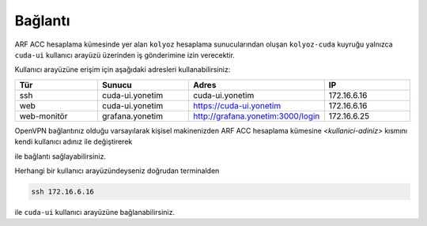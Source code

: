 .. _baglanti:

========
Bağlantı
========


ARF ACC hesaplama kümesinde yer alan ``kolyoz`` hesaplama sunucularından oluşan ``kolyoz-cuda`` kuyruğu yalnızca ``cuda-ui`` kullanıcı arayüzü üzerinden iş gönderimine izin verecektir.

Kullanıcı arayüzüne erişim için aşağıdaki adresleri kullanabilirsiniz:


.. list-table:: 
   :widths: 25 25 25 25
   :header-rows: 1
   :align: center


   *  - Tür 
      - Sunucu
      - Adres
      - IP

   *  - ssh
      - cuda-ui.yonetim
      - cuda-ui.yonetim
      - 172.16.6.16

   *  - web
      - cuda-ui.yonetim
      - https://cuda-ui.yonetim
      - 172.16.6.16

   *  - web-monitör
      - grafana.yonetim
      - http://grafana.yonetim:3000/login
      - 172.16.6.25

OpenVPN bağlantınız olduğu varsayılarak kişisel makinenizden ARF ACC hesaplama kümesine `<kullanici-adiniz>` kısmını kendi kullanıcı adınız ile değiştirerek 

.. tabs::

    .. tab:: cuda-ui

        .. code-block:: bash

            ssh -l <kullanici-adiniz> 172.16.6.16

ile bağlantı sağlayabilirsiniz.

Herhangi bir kullanıcı arayüzündeyseniz doğrudan terminalden

.. code-block::  

    ssh 172.16.6.16 

ile ``cuda-ui`` kullanıcı arayüzüne bağlanabilirsiniz.

